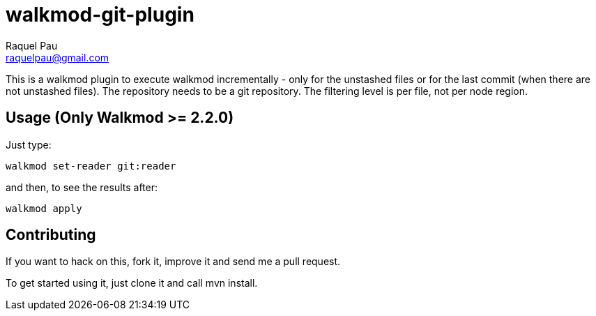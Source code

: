 walkmod-git-plugin
==================
Raquel Pau <raquelpau@gmail.com>

This is a walkmod plugin to execute walkmod incrementally - only for the unstashed files or for the last commit (when there are not unstashed files).
The repository needs to be a git repository. The filtering level is per file, not per node region.

== Usage (Only Walkmod >= 2.2.0)

Just type:

----
walkmod set-reader git:reader
----
and then, to see the results after:

----
walkmod apply
----

== Contributing

If you want to hack on this, fork it, improve it and send me a pull request.

To get started using it, just clone it and call mvn install. 


